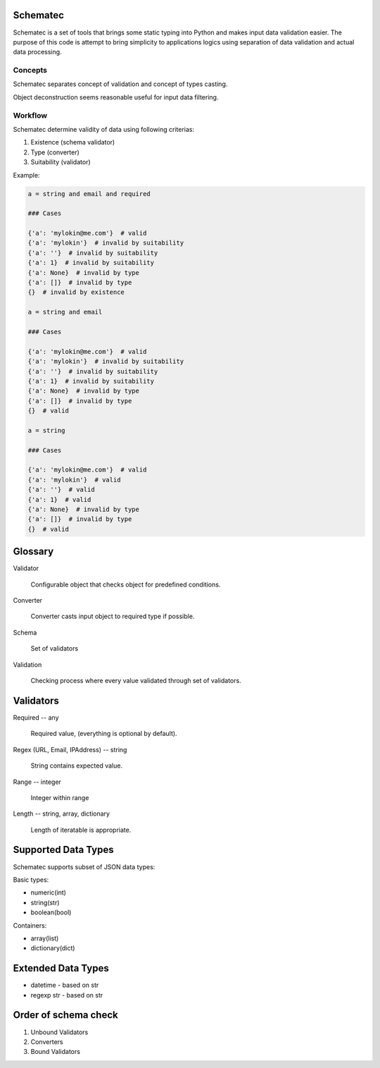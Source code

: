Schematec
=========

Schematec is a set of tools that brings some static typing into Python and
makes input data validation easier. The purpose of this code is attempt to
bring simplicity to applications logics using separation of data validation
and actual data processing.

Concepts
--------

Schematec separates concept of validation and concept of types casting.

Object deconstruction seems reasonable useful for input data filtering.

Workflow
--------

Schematec determine validity of data using following criterias:

#. Existence (schema validator)
#. Type (converter)
#. Suitability (validator)

Example:

.. code:: python

   a = string and email and required

   ### Cases

   {'a': 'mylokin@me.com'}  # valid
   {'a': 'mylokin'}  # invalid by suitability
   {'a': ''}  # invalid by suitability
   {'a': 1}  # invalid by suitability
   {'a': None}  # invalid by type
   {'a': []}  # invalid by type
   {}  # invalid by existence

   a = string and email

   ### Cases

   {'a': 'mylokin@me.com'}  # valid
   {'a': 'mylokin'}  # invalid by suitability
   {'a': ''}  # invalid by suitability
   {'a': 1}  # invalid by suitability
   {'a': None}  # invalid by type
   {'a': []}  # invalid by type
   {}  # valid

   a = string

   ### Cases

   {'a': 'mylokin@me.com'}  # valid
   {'a': 'mylokin'}  # valid
   {'a': ''}  # valid
   {'a': 1}  # valid
   {'a': None}  # invalid by type
   {'a': []}  # invalid by type
   {}  # valid


Glossary
========

Validator

   Configurable object that checks object for predefined conditions.

Converter

   Converter casts input object to required type if possible.

Schema

   Set of validators

Validation

   Checking process where every value validated through set of validators.

Validators
==========

Required -- any

   Required value, (everything is optional by default).

Regex (URL, Email, IPAddress) -- string

    String contains expected value.

Range -- integer

    Integer within range

Length -- string, array, dictionary

    Length of iteratable is appropriate.

Supported Data Types
====================

Schematec supports subset of JSON data types:

Basic types:

- numeric(int)
- string(str)
- boolean(bool)

Containers:

- array(list)
- dictionary(dict)

Extended Data Types
===================

- datetime - based on str
- regexp str - based on str

Order of schema check
=====================

#. Unbound Validators
#. Converters
#. Bound Validators
